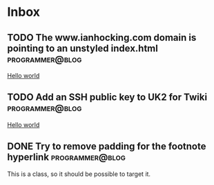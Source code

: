 * Inbox
** TODO The www.ianhocking.com domain is pointing to an unstyled index.html :programmer@blog:

[[file:~/Dropbox/org/blog/programmer/allPosts.org::*Hello world][Hello world]]
** TODO Add an SSH public key to UK2 for Twiki             :programmer@blog:

[[file:~/Dropbox/org/blog/programmer/allPosts.org::*Hello world][Hello world]]
** DONE Try to remove padding for the footnote hyperlink   :programmer@blog:

This is a class, so it should be possible to target it.
